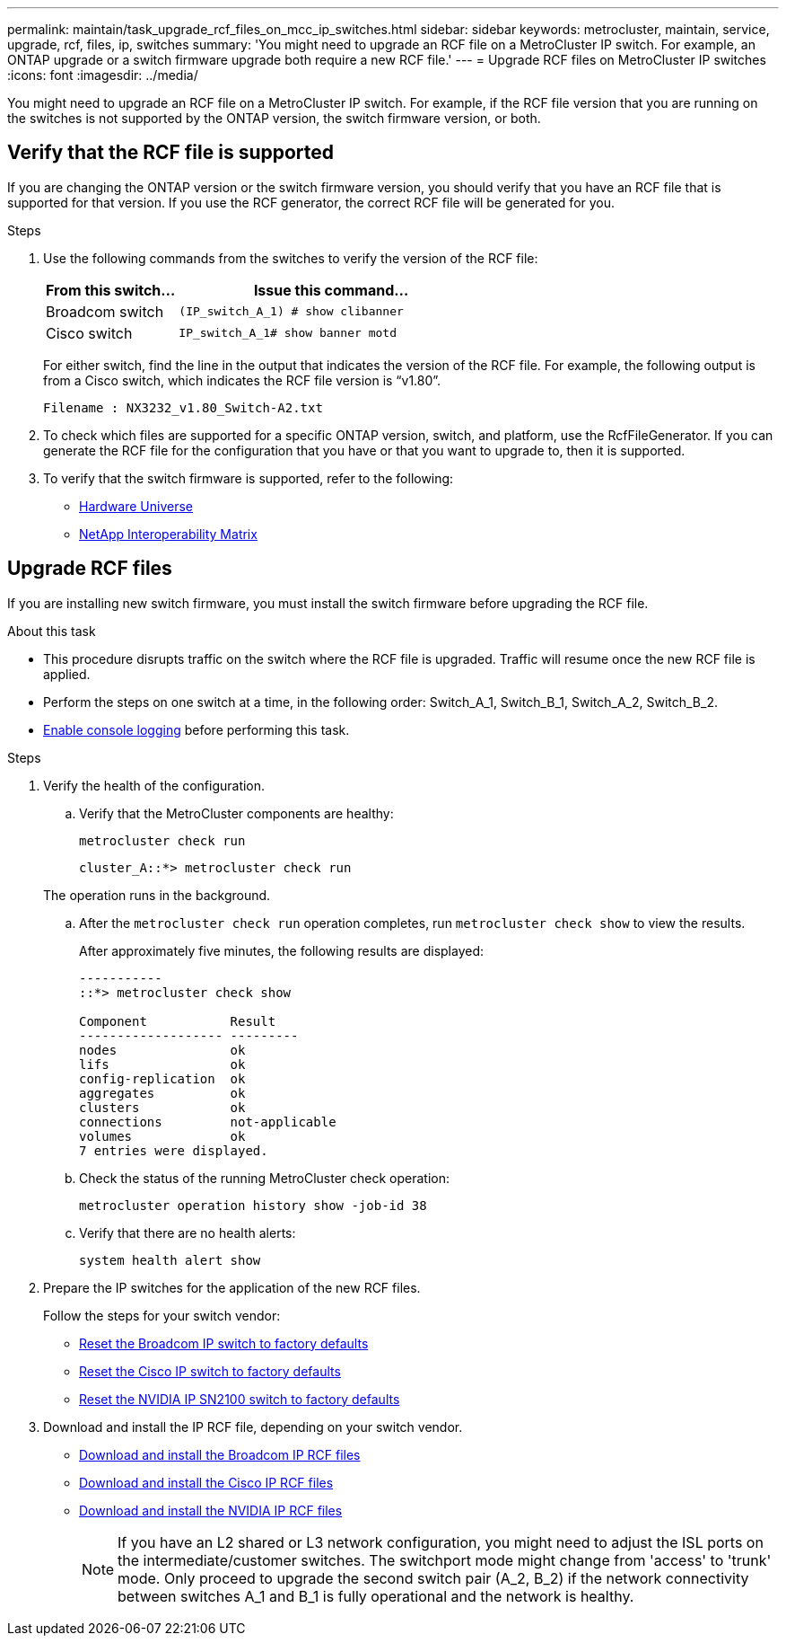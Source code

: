 ---
permalink: maintain/task_upgrade_rcf_files_on_mcc_ip_switches.html
sidebar: sidebar
keywords: metrocluster, maintain, service, upgrade, rcf, files, ip, switches
summary: 'You might need to upgrade an RCF file on a MetroCluster IP switch. For example, an ONTAP upgrade or a switch firmware upgrade both require a new RCF file.'
---
= Upgrade RCF files on MetroCluster IP switches
:icons: font
:imagesdir: ../media/

[.lead]
You might need to upgrade an RCF file on a MetroCluster IP switch. For example, if the RCF file version that you are running on the switches is not supported by the ONTAP version, the switch firmware version, or both.

== Verify that the RCF file is supported

If you are changing the ONTAP version or the switch firmware version, you should verify that you have an RCF file that is supported for that version. If you use the RCF generator, the correct RCF file will be generated for you.

.Steps

. Use the following commands from the switches to verify the version of the RCF file:
+
[cols="30,70"]
|===

h| From this switch...   h| Issue this command...

a| Broadcom switch
a| `(IP_switch_A_1) # show clibanner`

a| Cisco switch
a| `IP_switch_A_1# show banner motd`

|===

+
For either switch, find the line in the output that indicates the version of the RCF file. For example, the following output is from a Cisco switch, which indicates the RCF file version is "`v1.80`".
+
....
Filename : NX3232_v1.80_Switch-A2.txt
....

. To check which files are supported for a specific ONTAP version, switch, and platform, use the RcfFileGenerator.  If you can generate the RCF file for the configuration that you have or that you want to upgrade to, then it is supported.

. To verify that the switch firmware is supported, refer to the following:
+
* https://hwu.netapp.com[Hardware Universe]
* https://imt.netapp.com/matrix/[NetApp Interoperability Matrix^]

== Upgrade RCF files

If you are installing new switch firmware, you must install the switch firmware before upgrading the RCF file.

.About this task

* This procedure disrupts traffic on the switch where the RCF file is upgraded. Traffic will resume once the new RCF file is applied.

* Perform the steps on one switch at a time, in the following order: Switch_A_1, Switch_B_1, Switch_A_2, Switch_B_2.

* link:enable-console-logging-before-maintenance.html[Enable console logging] before performing this task.

.Steps
. Verify the health of the configuration.
.. Verify that the MetroCluster components are healthy:
+
`metrocluster check run`
+
----
cluster_A::*> metrocluster check run

----

+
The operation runs in the background.

.. After the `metrocluster check run` operation completes, run `metrocluster check show` to view the results.
+
After approximately five minutes, the following results are displayed:
+
----
-----------
::*> metrocluster check show

Component           Result
------------------- ---------
nodes               ok
lifs                ok
config-replication  ok
aggregates          ok
clusters            ok
connections         not-applicable
volumes             ok
7 entries were displayed.
----

.. Check the status of the running MetroCluster check operation:
+
`metrocluster operation history show -job-id 38`
.. Verify that there are no health alerts:
+
`system health alert show`
. Prepare the IP switches for the application of the new RCF files.
+
Follow the steps for your switch vendor:
+
* link:../install-ip/task_switch_config_broadcom.html#resetting-the-broadcom-ip-switch-to-factory-defaults[Reset the Broadcom IP switch to factory defaults]
+
* link:../install-ip/task_switch_config_cisco.html#resetting-the-cisco-ip-switch-to-factory-defaults[Reset the Cisco IP switch to factory defaults]
+
* link:../install-ip/task_switch_config_nvidia.html#reset-the-nvidia-ip-sn2100-switch-to-factory-defaults[Reset the NVIDIA IP SN2100 switch to factory defaults]

. Download and install the IP RCF file, depending on your switch vendor.
+
* link:../install-ip/task_switch_config_broadcom.html#downloading-and-installing-the-broadcom-rcf-files[Download and install the Broadcom IP RCF files]
+
* link:../install-ip/task_switch_config_cisco.html#downloading-and-installing-the-cisco-ip-rcf-files[Download and install the Cisco IP RCF files]
+
* link:../install-ip/task_switch_config_nvidia.html#download-and-install-the-nvidia-rcf-files[Download and install the NVIDIA IP RCF files]
+
NOTE: If you have an L2 shared or L3 network configuration, you might need to adjust the ISL ports on the intermediate/customer switches. The switchport mode might change from 'access' to 'trunk' mode. Only proceed to upgrade the second switch pair (A_2, B_2) if the network connectivity between switches A_1 and B_1 is fully operational and the network is healthy.

// 2024 Feb 22, GH issue 366
// 2023 Feb 21, GH issue 361
// 2023 Nov 28, ONTAPDOC-1493
// GitHub issue 135, July 4th 2022
// GH issue 213, 2022-Oct-06
